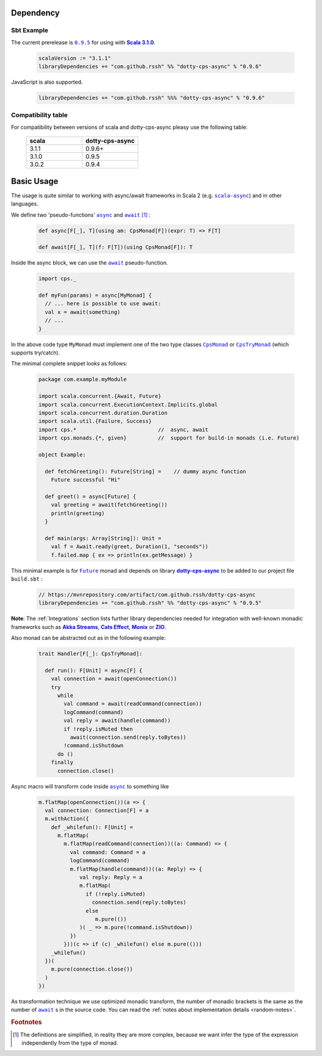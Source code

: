 Dependency
==========

Sbt Example
-----------

The current prerelease is |dotty-cps-async-version|_ for using with |scala3-version|_.

 .. code-block:: scala

   scalaVersion := "3.1.1"
   libraryDependencies += "com.github.rssh" %% "dotty-cps-async" % "0.9.6"

JavaScript is also supported.

 .. code-block:: scala

   libraryDependencies += "com.github.rssh" %%% "dotty-cps-async" % "0.9.6"


Compatibility table
-------------------

For compatibility between versions of scala and dotty-cps-async pleasy use the following table:

 .. list-table::
    :widths: 5 5
    :header-rows: 1

    * - scala
      - dotty-cps-async

    * - 3.1.1
      - 0.9.6+

    * - 3.1.0
      - 0.9.5

    * - 3.0.2
      - 0.9.4


Basic Usage
===========

The usage is quite similar to working with async/await frameworks in Scala 2 (e.g. |scala-async|_) and in other languages.

We define two 'pseudo-functions' |async|_ and |await|_ [#f1]_ : 

 .. index:: async
 .. index:: await

 .. code-block:: scala

    def async[F[_], T](using am: CpsMonad[F])(expr: T) => F[T]

    def await[F[_], T](f: F[T])(using CpsMonad[F]): T



Inside the async block, we can use the |await|_ pseudo-function.


 .. code-block:: scala

    import cps._
    
    def myFun(params) = async[MyMonad] {
      // ... here is possible to use await: 
      val x = await(something) 
      // ...
    }


 .. index:: CpsMonad
 .. index:: CpsTryMonad

In the above code type ``MyMonad`` must implement one of the two type classes |CpsMonad|_ or |CpsTryMonad|_ (which supports try/catch).

The minimal complete snippet looks as follows:


 .. code-block:: scala

    package com.example.myModule

    import scala.concurrent.{Await, Future}
    import scala.concurrent.ExecutionContext.Implicits.global
    import scala.concurrent.duration.Duration
    import scala.util.{Failure, Success}
    import cps.*                          //  async, await
    import cps.monads.{*, given}          //  support for build-in monads (i.e. Future)

    object Example:

      def fetchGreeting(): Future[String] =    // dummy async function
        Future successful "Hi"

      def greet() = async[Future] {
        val greeting = await(fetchGreeting())
        println(greeting)
      }

      def main(args: Array[String]): Unit =
        val f = Await.ready(greet, Duration(1, "seconds"))
        f.failed.map { ex => println(ex.getMessage) }
  

This minimal example is for |Future|_ monad and depends on library |dotty-cps-async|_ to be added to our project file ``build.sbt`` :

 .. code-block:: scala

  // https://mvnrepository.com/artifact/com.github.rssh/dotty-cps-async
  libraryDependencies += "com.github.rssh" %% "dotty-cps-async" % "0.9.5"


**Note**: The :ref:`Integrations` section lists further library dependencies needed for integration with well-known monadic frameworks such as |Akka Streams|_, |Cats Effect|_, |Monix|_ or |ZIO|_. 


Also monad can be abstracted out as in the following example:


 .. code-block:: scala

    trait Handler[F[_]: CpsTryMonad]:

      def run(): F[Unit] = async[F] {
        val connection = await(openConnection())
        try
          while
            val command = await(readCommand(connection))
            logCommand(command)
            val reply = await(handle(command))
            if !reply.isMuted then
              await(connection.send(reply.toBytes))
            !command.isShutdown
          do ()
        finally
          connection.close()

Async macro will transform code inside |async|_ to something like

 .. raw:: html

  <details>
   <summary><a>code</a></summary>

 .. code-block:: scala

   m.flatMap(openConnection())(a => {
     val connection: Connection[F] = a
     m.withAction({
       def _whilefun(): F[Unit] = 
         m.flatMap(
           m.flatMap(readCommand(connection))((a: Command) => {
             val command: Command = a
             logCommand(command)
             m.flatMap(handle(command))((a: Reply) => {
                val reply: Reply = a
                m.flatMap(
                  if (!reply.isMuted)
                    connection.send(reply.toBytes) 
                  else 
                     m.pure(())
                )( _ => m.pure(!command.isShutdown))
             })
           }))(c => if (c) _whilefun() else m.pure(()))
       _whilefun()
     })(
       m.pure(connection.close())
     )
   })

 .. raw:: html

  </details>

As transformation technique we use optimized monadic transform, the number of monadic brackets is the 
same as the number of |await|_ s in the source code.  
You can read the :ref:`notes about implementation details <random-notes>`.


.. rubric:: Footnotes

.. [#f1] The definitions are simplified, in reality they are more complex, because we want infer the type of the expression independently from the type of monad.


.. ###########################################################################
.. ## Hyperlink definitions with text formating (e.g. verbatim, bold)

.. |Akka Streams| replace:: **Akka Streams**
.. _Akka Streams: https://doc.akka.io/docs/akka/current/stream/

.. |async| replace:: ``async``
.. _async: https://github.com/rssh/dotty-cps-async/blob/master/shared/src/main/scala/cps/Async.scala#L30

.. |await| replace:: ``await``
.. _await: https://github.com/rssh/dotty-cps-async/blob/master/shared/src/main/scala/cps/Async.scala#L19

.. |Cats Effect| replace:: **Cats Effect**
.. _Cats Effect: https://typelevel.org/cats-effect/

.. |CpsMonad| replace:: ``CpsMonad``
.. _CpsMonad: https://github.com/rssh/dotty-cps-async/blob/master/shared/src/main/scala/cps/CpsMonad.scala#L20

.. |CpsTryMonad| replace:: ``CpsTryMonad``
.. _CpsTryMonad: https://github.com/rssh/dotty-cps-async/blob/ff25b61f93e49a1ae39df248dbe4af980cd7f948/shared/src/main/scala/cps/CpsMonad.scala#L70

.. |dotty-cps-async-version| replace:: ``0.9.5``
.. _dotty-cps-async-version: https://mvnrepository.com/artifact/com.github.rssh/dotty-cps-async_3/0.9.5

.. |dotty-cps-async| replace:: **dotty-cps-async**
.. _dotty-cps-async: https://github.com/rssh/dotty-cps-async#dotty-cps-async

.. |Future| replace:: ``Future``
.. _Future: https://www.scala-lang.org/api/current/scala/concurrent/Future.html

.. |Monix| replace:: **Monix**
.. _Monix: https://monix.io/

.. |scala3-version| replace:: **Scala 3.1.0**
.. _scala3-version: https://github.com/lampepfl/dotty/releases/tag/3.1.0

.. |scala-async| replace:: ``scala-async``
.. _scala-async: https://github.com/scala/scala-async

.. |ZIO| replace:: **ZIO**
.. _ZIO: https://zio.dev/
